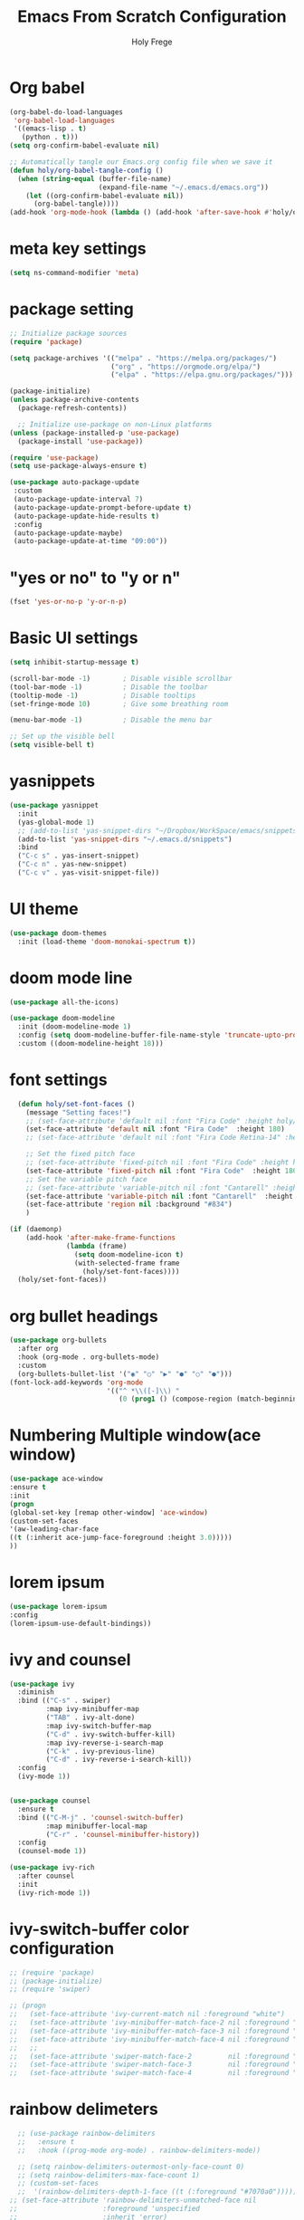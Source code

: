
# ------------------------------------------------------------------------------
#+TITLE: Emacs From Scratch Configuration    
#+AUTHOR:    Holy Frege
#+EMAIL:     holy_frege@fastmail.com
#+STARTUP:   content showstars indent inlineimages hideblocks
#+OPTIONS:   toc:2 html-scripts:nil num:nil html-postamble:nil html-style:nil ^:nil
#+PROPERTY: header-args :emacs-lisp :tangle ./init.el :mkdirp yes
# ------------------------------------------------------------------------------

* Org babel
#+begin_src emacs-lisp
  (org-babel-do-load-languages
   'org-babel-load-languages
   '((emacs-lisp . t)
     (python . t)))
  (setq org-confirm-babel-evaluate nil)
#+end_src

#+begin_src emacs-lisp 
  ;; Automatically tangle our Emacs.org config file when we save it
  (defun holy/org-babel-tangle-config ()
    (when (string-equal (buffer-file-name)
                        (expand-file-name "~/.emacs.d/emacs.org"))
      (let ((org-confirm-babel-evaluate nil))
        (org-babel-tangle))))
  (add-hook 'org-mode-hook (lambda () (add-hook 'after-save-hook #'holy/org-babel-tangle-config)))

#+end_src

* meta key settings
#+begin_src emacs-lisp
(setq ns-command-modifier 'meta)
#+end_src

* package setting
#+begin_src emacs-lisp
  ;; Initialize package sources
  (require 'package)

  (setq package-archives '(("melpa" . "https://melpa.org/packages/")
                           ("org" . "https://orgmode.org/elpa/")
                           ("elpa" . "https://elpa.gnu.org/packages/")))

  (package-initialize)
  (unless package-archive-contents
    (package-refresh-contents))

    ;; Initialize use-package on non-Linux platforms
  (unless (package-installed-p 'use-package)
    (package-install 'use-package))

  (require 'use-package)
  (setq use-package-always-ensure t)

  (use-package auto-package-update
   :custom
   (auto-package-update-interval 7)
   (auto-package-update-prompt-before-update t)
   (auto-package-update-hide-results t)
   :config
   (auto-package-update-maybe)
   (auto-package-update-at-time "09:00"))
#+end_src

* "yes or no" to "y or n"
#+BEGIN_SRC emacs-lisp
(fset 'yes-or-no-p 'y-or-n-p)
#+END_SRC
* Basic UI settings
#+begin_src emacs-lisp
(setq inhibit-startup-message t)

(scroll-bar-mode -1)        ; Disable visible scrollbar
(tool-bar-mode -1)          ; Disable the toolbar
(tooltip-mode -1)           ; Disable tooltips
(set-fringe-mode 10)        ; Give some breathing room

(menu-bar-mode -1)          ; Disable the menu bar

;; Set up the visible bell
(setq visible-bell t)
#+end_src

* yasnippets
#+begin_src emacs-lisp
(use-package yasnippet
  :init
  (yas-global-mode 1)
  ;; (add-to-list 'yas-snippet-dirs "~/Dropbox/WorkSpace/emacs/snippets")
  (add-to-list 'yas-snippet-dirs "~/.emacs.d/snippets")
  :bind
  ("C-c s" . yas-insert-snippet)
  ("C-c n" . yas-new-snippet)
  ("C-c v" . yas-visit-snippet-file))
#+end_src


* UI theme
#+BEGIN_SRC emacs-lisp
(use-package doom-themes
  :init (load-theme 'doom-monokai-spectrum t))
#+END_SRC

* doom mode line
#+BEGIN_SRC emacs-lisp
(use-package all-the-icons)

(use-package doom-modeline
  :init (doom-modeline-mode 1)
  :config (setq doom-modeline-buffer-file-name-style 'truncate-upto-project)
  :custom ((doom-modeline-height 18)))

#+END_SRC

* font settings
#+BEGIN_SRC emacs-lisp
    (defun holy/set-font-faces ()		
      (message "Setting faces!")
      ;; (set-face-attribute 'default nil :font "Fira Code" :height holy/default-font-size)
      (set-face-attribute 'default nil :font "Fira Code"  :height 180)
      ;; (set-face-attribute 'default nil :font "Fira Code Retina-14" :height holy/default-font-size)

      ;; Set the fixed pitch face
      ;; (set-face-attribute 'fixed-pitch nil :font "Fira Code" :height holy/default-font-size) 
      (set-face-attribute 'fixed-pitch nil :font "Fira Code"  :height 180)
      ;; Set the variable pitch face
      ;; (set-face-attribute 'variable-pitch nil :font "Cantarell" :height holy/default-font-size :weight 'regular)
      (set-face-attribute 'variable-pitch nil :font "Cantarell"  :height 180)
      (set-face-attribute 'region nil :background "#834")
      )

  (if (daemonp)
      (add-hook 'after-make-frame-functions
                (lambda (frame)
                  (setq doom-modeline-icon t)
                  (with-selected-frame frame
                    (holy/set-font-faces))))
    (holy/set-font-faces))

#+END_SRC

* org bullet headings
#+BEGIN_SRC emacs-lisp
(use-package org-bullets
  :after org
  :hook (org-mode . org-bullets-mode)
  :custom
  (org-bullets-bullet-list '("◉" "○" "▶" "●" "○" "●")))
(font-lock-add-keywords 'org-mode
                        '(("^ *\\([-]\\) "
                           (0 (prog1 () (compose-region (match-beginning 1) (match-end 1) "•"))))))
#+END_SRC

* Numbering Multiple window(ace window)
#+BEGIN_SRC emacs-lisp
(use-package ace-window
:ensure t
:init
(progn
(global-set-key [remap other-window] 'ace-window)
(custom-set-faces
'(aw-leading-char-face
((t (:inherit ace-jump-face-foreground :height 3.0)))))
))
#+END_SRC

* lorem ipsum
#+BEGIN_SRC emacs-lisp
(use-package lorem-ipsum
:config
(lorem-ipsum-use-default-bindings))
#+END_SRC


* ivy and counsel
#+BEGIN_SRC emacs-lisp
  (use-package ivy
    :diminish
    :bind (("C-s" . swiper)
           :map ivy-minibuffer-map
           ("TAB" . ivy-alt-done)
           :map ivy-switch-buffer-map
           ("C-d" . ivy-switch-buffer-kill)
           :map ivy-reverse-i-search-map
           ("C-k" . ivy-previous-line)
           ("C-d" . ivy-reverse-i-search-kill))
    :config
    (ivy-mode 1))


  (use-package counsel
    :ensure t
    :bind (("C-M-j" . 'counsel-switch-buffer)
           :map minibuffer-local-map
           ("C-r" . 'counsel-minibuffer-history))
    :config
    (counsel-mode 1))

  (use-package ivy-rich
    :after counsel
    :init
    (ivy-rich-mode 1))

#+END_SRC

* ivy-switch-buffer color configuration
#+BEGIN_SRC emacs-lisp
  ;; (require 'package)
  ;; (package-initialize)
  ;; (require 'swiper)

  ;; (progn
  ;;   (set-face-attribute 'ivy-current-match nil :foreground "white")
  ;;   (set-face-attribute 'ivy-minibuffer-match-face-2 nil :foreground "white" :background "red")
  ;;   (set-face-attribute 'ivy-minibuffer-match-face-3 nil :foreground "white" :background "darkgreen")
  ;;   (set-face-attribute 'ivy-minibuffer-match-face-4 nil :foreground "white" :background "blue")
  ;;   ;;
  ;;   (set-face-attribute 'swiper-match-face-2         nil :foreground "white" :background "red")
  ;;   (set-face-attribute 'swiper-match-face-3         nil :foreground "white" :background "darkgreen")
  ;;   (set-face-attribute 'swiper-match-face-4         nil :foreground "white" :background "blue"))
#+END_SRC
* rainbow delimeters
#+BEGIN_SRC emacs-lisp
    ;; (use-package rainbow-delimiters
    ;;   :ensure t
    ;;   :hook ((prog-mode org-mode) . rainbow-delimiters-mode))

    ;; (setq rainbow-delimiters-outermost-only-face-count 0)
    ;; (setq rainbow-delimiters-max-face-count 1)
    ;; (custom-set-faces
    ;;  '(rainbow-delimiters-depth-1-face ((t (:foreground "#7070a0")))))
  ;; (set-face-attribute 'rainbow-delimiters-unmatched-face nil
  ;;                     :foreground 'unspecified
  ;;                     :inherit 'error)

#+END_SRC

* highlight parentheses
#+BEGIN_SRC emacs-lisp
  (use-package highlight-parentheses
    :ensure t
    :hook
    ((prog-mode org-mode) . highlight-parentheses-mode)
    :init
    ;; (setq highlight-parentheses-colors '("green" "red" "red orange" ))
    
    (setq highlight-parentheses-colors '("#00e1ff" "red" "green" "blue" ))
    :custom-face
    ;; (highlight-parentheses-highlight ((t (:weight bold))))
    )

#+END_SRC


* org-roam
#+BEGIN_SRC emacs-lisp
  (use-package org-roam
    :after org
    :init (setq org-roam-v2-ack t) ;; Acknowledge V2 upgrade
    :custom
    (org-roam-directory "/Users/holy/Dropbox/org/RoamNotes") ; replace with your path
    :bind (("C-c r l" . org-roam-buffer-toggle)
           ("C-c r f" . org-roam-node-find))
    ; global-page-break-lines-mode will break the org-roam buffer
    :hook ( org-roam-mode . (lambda () (global-page-break-lines-mode -1)))
    :config
    (org-roam-setup))
#+END_SRC

* undo tree
#+BEGIN_SRC emacs-lisp
(use-package undo-tree
  :init
  (undo-tree-mode))
#+END_SRC

* neo tree
#+BEGIN_SRC emacs-lisp
  (use-package neotree
    :ensure t)
  (setq neo-theme (if (display-graphic-p) 'icons 'arrow))
  (global-set-key (kbd "C-c t") 'neotree-toggle)
#+END_SRC


* ibuffer
#+BEGIN_SRC emacs-lisp
  (global-set-key (kbd "C-x C-b") 'ibuffer)
#+END_SRC
* org list marker to dot
#+BEGIN_SRC emacs-lisp
(font-lock-add-keywords 'org-mode
                          '(("^ *\\([-]\\) "
                             (0 (prog1 () (compose-region (match-beginning 1) (match-end 1) "•"))))))
#+END_SRC
* projectile
#+BEGIN_SRC emacs-lisp
  ;; (use-package projectile
  ;;   :diminish projectile-mode
  ;;   :config
  ;;   (projectile-mode +1)
  ;;   (setq projectile-enable-caching t)
  ;;   (setq projectile-indexing-method 'alien)
  ;;   :custom
  ;;   ((projectile-completion-system 'ivy))
  ;;   :bind-keymap
  ;;   ("C-c p" . projectile-command-map)
  ;;   :init
  ;;   (when (file-directory-p "/Users/holy/MyProjects")
  ;;         (setq projectile-project-search-path '("/Users/holy/MyProjects")))
  ;;       (setq projectile-switch-project-action #'projectile-dired))

  ;; (use-package counsel-projectile
  ;;   :ensure t
  ;;   :config
  ;;   (counsel-projectile-mode))

#+END_SRC
* which key
#+BEGIN_SRC emacs-lisp

(use-package which-key
  :init (which-key-mode)
  :diminish which-key-mode
  :config
  (setq which-key-idle-delay 1))

#+END_SRC
* company mode
#+BEGIN_SRC emacs-lisp
(use-package company
  :config
  (setq company-idle-delay 0)
  (setq company-minimum-prefix-length 3)
  (global-company-mode t))
#+END_SRC
* common lisp settings
** sly
#+BEGIN_SRC emacs-lisp
  (use-package sly
  :ensure t
  :config
  (setq inferior-lisp-program "/usr/local/bin/sbcl")
  )
#+END_SRC
** sly-quicklisp
#+BEGIN_SRC emacs-lisp
  (use-package sly-quicklisp
  :ensure t
  :config
  (add-to-list 'load-path "/Users/holy/.emacs.d/lisp/quicklisp")
  )
#+END_SRC
* transpose window
#+BEGIN_SRC emacs-lisp
    (use-package buffer-move
    :ensure t
    :config
    (global-set-key (kbd "<C-S-up>")     'buf-move-up)
    (global-set-key (kbd "<C-S-down>")   'buf-move-down)
    (global-set-key (kbd "<C-S-left>")   'buf-move-left)
    (global-set-key (kbd "<C-S-right>")  'buf-move-right)
    )
#+END_SRC
